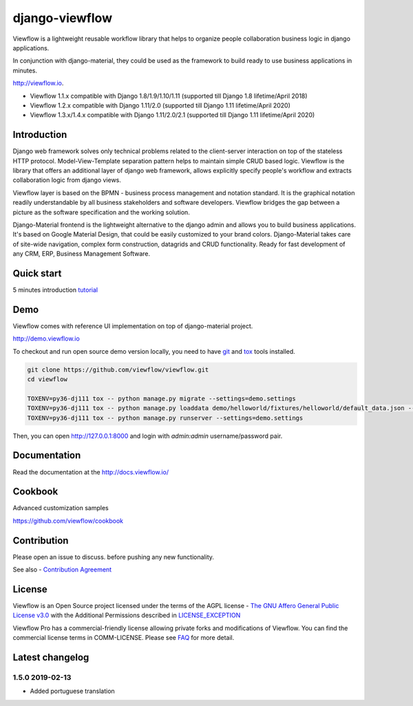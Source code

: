 ===============
django-viewflow
===============

Viewflow is a lightweight reusable workflow library that helps to
organize people collaboration business logic in django applications.

In conjunction with django-material, they could be used as the
framework to build ready to use business applications in minutes.

http://viewflow.io.

.. image:: https://img.shields.io/pypi/v/django-viewflow.svg
    :target: https://pypi.python.org/pypi/django-viewflow

.. image:: https://travis-ci.org/viewflow/viewflow.svg
   :target: https://travis-ci.org/viewflow/viewflow

.. image:: https://requires.io/github/viewflow/viewflow/requirements.svg?branch=master
   :target: https://requires.io/github/viewflow/viewflow/requirements/?branch=master

.. image:: https://coveralls.io/repos/viewflow/viewflow/badge.png?branch=master
   :target: https://coveralls.io/r/viewflow/viewflow?branch=master

.. image:: https://img.shields.io/pypi/pyversions/django-viewflow.svg
    :target: https://pypi.python.org/pypi/django-viewflow

- Viewflow 1.1.x compatible with Django 1.8/1.9/1.10/1.11 (supported till Django 1.8 lifetime/April 2018)
- Viewflow 1.2.x compatible with Django 1.11/2.0 (supported till Django 1.11 lifetime/April 2020)
- Viewflow 1.3.x/1.4.x compatible with Django 1.11/2.0/2.1 (supported till Django 1.11 lifetime/April 2020)


Introduction
============

.. image:: https://raw.githubusercontent.com/viewflow/viewflow/master/demo/shipment/doc/ShipmentProcess.png
   :width: 400px

Django web framework solves only technical problems related to the
client-server interaction on top of the stateless HTTP
protocol. Model-View-Template separation pattern helps to maintain
simple CRUD based logic. Viewflow is the library that offers an
additional layer of django web framework, allows explicitly specify
people's workflow and extracts collaboration logic from django views.

Viewflow layer is based on the BPMN - business process management and
notation standard. It is the graphical notation readily understandable
by all business stakeholders and software developers. Viewflow bridges
the gap between a picture as the software specification and the
working solution.

Django-Material frontend is the lightweight alternative to the django
admin and allows you to build business applications. It's based on
Google Material Design, that could be easily customized to your brand
colors. Django-Material takes care of site-wide navigation, complex
form construction, datagrids and CRUD functionality. Ready for fast
development of any CRM, ERP, Business Management Software.


Quick start
===========

5 minutes introduction `tutorial <http://docs.viewflow.io/viewflow_quickstart.html>`_


Demo
====

Viewflow comes with reference UI implementation on top of django-material project.

http://demo.viewflow.io

To checkout and run open source demo version locally, you need to have
`git <https://git-scm.com/>`_ and `tox
<https://tox.readthedocs.io/en/latest/>`_ tools installed.

.. code:: bash

    git clone https://github.com/viewflow/viewflow.git
    cd viewflow

    TOXENV=py36-dj111 tox -- python manage.py migrate --settings=demo.settings
    TOXENV=py36-dj111 tox -- python manage.py loaddata demo/helloworld/fixtures/helloworld/default_data.json --settings=demo.settings
    TOXENV=py36-dj111 tox -- python manage.py runserver --settings=demo.settings

Then, you can open http://127.0.0.1:8000 and login with `admin:admin` username/password pair.


Documentation
=============

Read the documentation at the `http://docs.viewflow.io/ <http://docs.viewflow.io/>`_


Cookbook
========

Advanced customization samples

https://github.com/viewflow/cookbook


Contribution
============

Please open an issue to discuss. before pushing any new functionality.

See also - `Contribution Agreement <./CONTRIBUTION.txt>`_



License
=======

Viewflow is an Open Source project licensed under the terms of the AGPL license - `The GNU Affero General Public License v3.0 <http://www.gnu.org/licenses/agpl-3.0.html>`_ with the Additional
Permissions described in `LICENSE_EXCEPTION <./LICENSE_EXCEPTION>`_


Viewflow Pro has a commercial-friendly license allowing private forks
and modifications of Viewflow. You can find the commercial license terms in COMM-LICENSE.
Please see `FAQ <https://github.com/kmmbvnr/django-viewflow/wiki/Pro-FAQ>`_ for more detail.  


Latest changelog
================

1.5.0 2019-02-13
----------------

* Added portuguese translation


